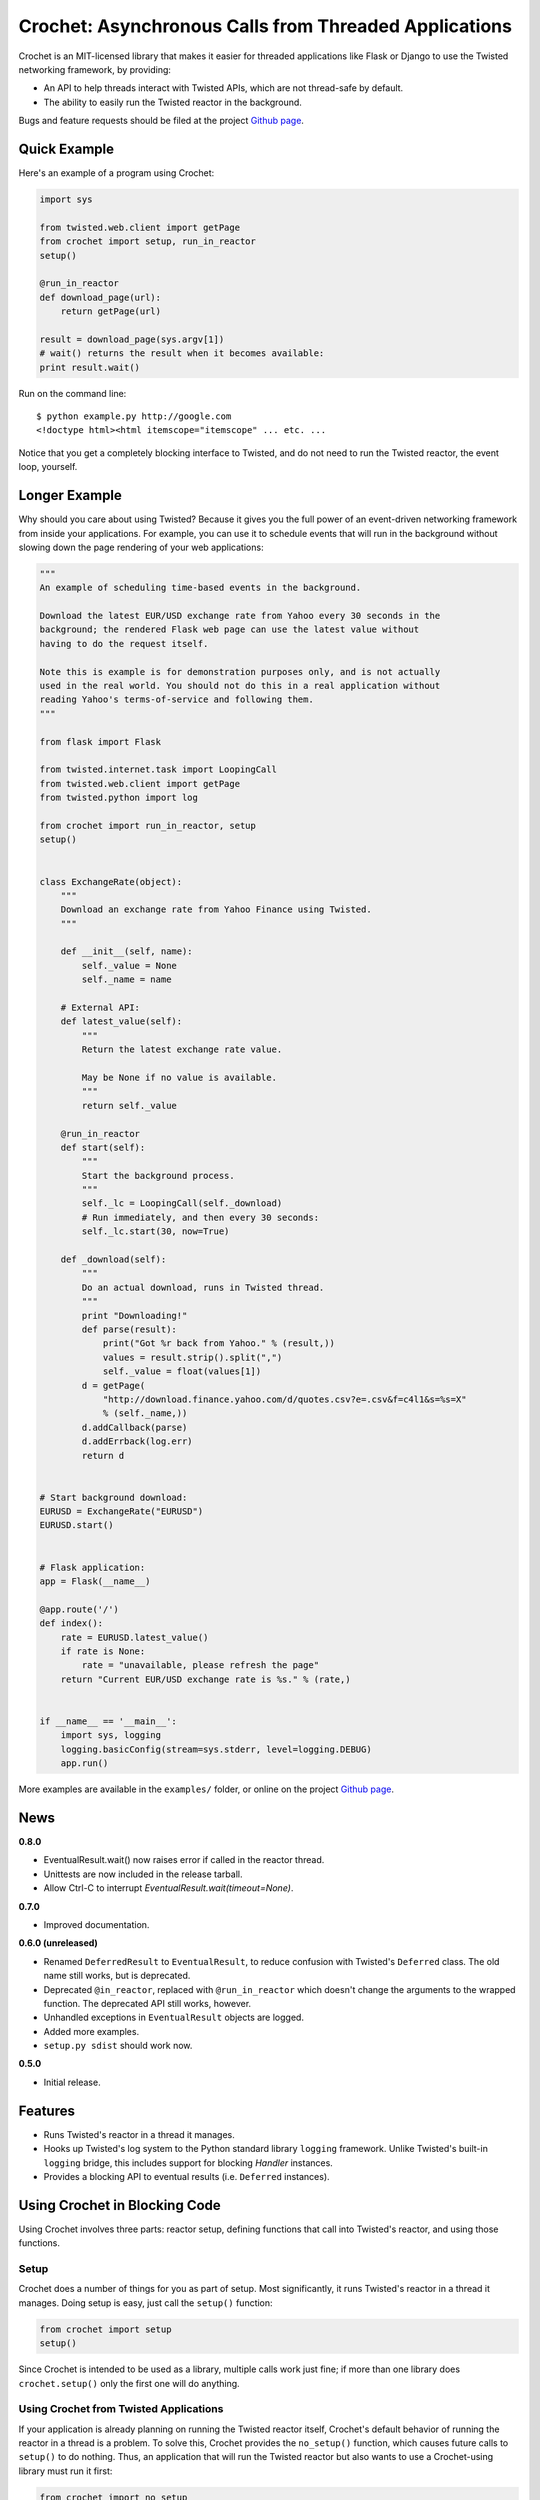 Crochet: Asynchronous Calls from Threaded Applications
======================================================

Crochet is an MIT-licensed library that makes it easier for threaded
applications like Flask or Django to use the Twisted networking framework, by
providing:

* An API to help threads interact with Twisted APIs, which are not thread-safe
  by default.
* The ability to easily run the Twisted reactor in the background.

.. image:: https://travis-ci.org/itamarst/crochet.png?branch=master
           :target: http://travis-ci.org/itamarst/crochet
           :alt: Build Status


Bugs and feature requests should be filed at the project `Github page`_.


Quick Example
-------------

Here's an example of a program using Crochet:

.. code-block:: python

  import sys

  from twisted.web.client import getPage
  from crochet import setup, run_in_reactor
  setup()

  @run_in_reactor
  def download_page(url):
      return getPage(url)

  result = download_page(sys.argv[1])
  # wait() returns the result when it becomes available:
  print result.wait()

Run on the command line::

  $ python example.py http://google.com
  <!doctype html><html itemscope="itemscope" ... etc. ...

Notice that you get a completely blocking interface to Twisted, and do not
need to run the Twisted reactor, the event loop, yourself.


Longer Example
--------------

Why should you care about using Twisted? Because it gives you the full power
of an event-driven networking framework from inside your applications. For
example, you can use it to schedule events that will run in the background
without slowing down the page rendering of your web applications:

.. code-block:: python

    """
    An example of scheduling time-based events in the background.

    Download the latest EUR/USD exchange rate from Yahoo every 30 seconds in the
    background; the rendered Flask web page can use the latest value without
    having to do the request itself.

    Note this is example is for demonstration purposes only, and is not actually
    used in the real world. You should not do this in a real application without
    reading Yahoo's terms-of-service and following them.
    """

    from flask import Flask

    from twisted.internet.task import LoopingCall
    from twisted.web.client import getPage
    from twisted.python import log

    from crochet import run_in_reactor, setup
    setup()


    class ExchangeRate(object):
        """
        Download an exchange rate from Yahoo Finance using Twisted.
        """

        def __init__(self, name):
            self._value = None
            self._name = name

        # External API:
        def latest_value(self):
            """
            Return the latest exchange rate value.

            May be None if no value is available.
            """
            return self._value

        @run_in_reactor
        def start(self):
            """
            Start the background process.
            """
            self._lc = LoopingCall(self._download)
            # Run immediately, and then every 30 seconds:
            self._lc.start(30, now=True)

        def _download(self):
            """
            Do an actual download, runs in Twisted thread.
            """
            print "Downloading!"
            def parse(result):
                print("Got %r back from Yahoo." % (result,))
                values = result.strip().split(",")
                self._value = float(values[1])
            d = getPage(
                "http://download.finance.yahoo.com/d/quotes.csv?e=.csv&f=c4l1&s=%s=X"
                % (self._name,))
            d.addCallback(parse)
            d.addErrback(log.err)
            return d


    # Start background download:
    EURUSD = ExchangeRate("EURUSD")
    EURUSD.start()


    # Flask application:
    app = Flask(__name__)

    @app.route('/')
    def index():
        rate = EURUSD.latest_value()
        if rate is None:
            rate = "unavailable, please refresh the page"
        return "Current EUR/USD exchange rate is %s." % (rate,)


    if __name__ == '__main__':
        import sys, logging
        logging.basicConfig(stream=sys.stderr, level=logging.DEBUG)
        app.run()

More examples are available in the ``examples/`` folder, or online on the
project `Github page`_.

.. _Github page: https://github.com/itamarst/crochet/


News
----

**0.8.0**

* EventualResult.wait() now raises error if called in the reactor thread.
* Unittests are now included in the release tarball.
* Allow Ctrl-C to interrupt `EventualResult.wait(timeout=None)`.

**0.7.0**

* Improved documentation.

**0.6.0 (unreleased)**

* Renamed ``DeferredResult`` to ``EventualResult``, to reduce confusion with
  Twisted's ``Deferred`` class. The old name still works, but is deprecated.
* Deprecated ``@in_reactor``, replaced with ``@run_in_reactor`` which doesn't
  change the arguments to the wrapped function. The deprecated API still works,
  however.
* Unhandled exceptions in ``EventualResult`` objects are logged.
* Added more examples.
* ``setup.py sdist`` should work now.

**0.5.0**

* Initial release.


Features
--------

* Runs Twisted's reactor in a thread it manages.
* Hooks up Twisted's log system to the Python standard library ``logging``
  framework. Unlike Twisted's built-in ``logging`` bridge, this includes
  support for blocking `Handler` instances.
* Provides a blocking API to eventual results (i.e. ``Deferred`` instances).


Using Crochet in Blocking Code
------------------------------

Using Crochet involves three parts: reactor setup, defining functions that
call into Twisted's reactor, and using those functions.


Setup
^^^^^

Crochet does a number of things for you as part of setup. Most significantly,
it runs Twisted's reactor in a thread it manages. Doing setup is easy, just
call the ``setup()`` function:

.. code-block:: python

  from crochet import setup
  setup()

Since Crochet is intended to be used as a library, multiple calls work just
fine; if more than one library does ``crochet.setup()`` only the first one
will do anything.


Using Crochet from Twisted Applications
^^^^^^^^^^^^^^^^^^^^^^^^^^^^^^^^^^^^^^^

If your application is already planning on running the Twisted reactor itself,
Crochet's default behavior of running the reactor in a thread is a problem. To
solve this, Crochet provides the ``no_setup()`` function, which causes future
calls to ``setup()`` to do nothing. Thus, an application that will run the
Twisted reactor but also wants to use a Crochet-using library must run it
first:

.. code-block:: python

    from crochet import no_setup
    no_setup()
    # Only now do we import libraries that might run crochet.setup():
    import blockinglib

    # ... setup application ...

    from twisted.internet import reactor
    reactor.run()


Creating Asynchronous Functions
^^^^^^^^^^^^^^^^^^^^^^^^^^^^^^^

Now that you've got the reactor running, the next stage is defining some
functions that will run inside the Twisted reactor thread. Twisted's APIs are
not thread-safe, and so they cannot be called directly from another
thread. Instead, we write a function that is decorated with
``crochet.run_in_reactor``:

.. code-block:: python

  from twisted.internet import reactor
  from crochet import run_in_reactor

  @run_in_reactor
  def call_later(delay, f, *args, **kwargs):
      reactor.callLater(delay, f, *args, **kwargs)

  call_later(30, sys.stdout.write, "30 seconds have passed.\n")

Decorating the function with ``run_in_reactor`` has two consequences:

* When the function is called, the code will not run in the calling thread,
  but rather in the reactor thread.
* The return result from a decorated function is an ``EventualResult``, which
  will be discussed in the next section.


Asynchronous Results
^^^^^^^^^^^^^^^^^^^^

Since the code in the decorated function will be run in a separate thread, its
return result or raised exception cannot be returned normally. Moreover, the
code may return a ``Deferred``, which means the result may not be available
until that ``Deferred`` fires. To deal with that, functions decorated with
``crochet.run_in_reactor`` return a ``crochet.EventualResult`` instance.

``EventualResult`` has the following methods:

* ``wait(timeout=None)``: Return the result when it becomes available; if the
  result is an exception it will be raised. If an optional timeout is given
  (in seconds), ``wait()`` will throw ``crochet.TimeoutError`` if the timeout
  is hit, rather than blocking indefinitely.
* ``cancel()``: Cancel the operation tied to the underlying
  ``Deferred``. Many, but not all, ``Deferred`` results returned from Twisted
  allow the underlying operation to be canceled. In any case this should be
  considered a best effort cancellation.
* ``stash()``: Sometimes you want to store the ``EventualResult`` in memory
  for later retrieval. This is specifically useful when you want to store a
  reference to the ``EventualResult`` in a web session like Flask's (see the
  example below). ``stash()`` stores the ``EventualResult`` in memory, and
  returns an integer uid that can be used to retrieve the result using
  ``crochet.retrieve_result(uid)``. Note that retrieval works only once per
  uid. You will need the stash the ``EventualResult`` again (with a new
  resulting uid) if you want to retrieve it again later.

In the following example, you can see all of these APIs in use. For each user
session, a download is started in the background. Subsequent page refreshes
will eventually show the downloaded page.

.. code-block:: python

    """
    A flask web application that downloads a page in the background.
    """

    import logging
    from flask import Flask, session, escape
    from crochet import setup, run_in_reactor, retrieve_result, TimeoutError

    # Can be called multiple times with no ill-effect:
    setup()

    app = Flask(__name__)


    @run_in_reactor
    def download_page(url):
        """
        Download a page.
        """
        from twisted.web.client import getPage
        return getPage(url)


    @app.route('/')
    def index():
        if 'download' not in session:
            # Calling an @run_in_reactor function returns an EventualResult:
            result = download_page('http://www.google.com')
            session['download'] = result.stash()
            return "Starting download, refresh to track progress."

        # retrieval is a one-time operation, so the uid in the session cannot be reused:
        result = retrieve_result(session.pop('download'))
        try:
            download = result.wait(timeout=0.1)
            return "Downloaded: " + escape(download)
        except TimeoutError:
            session['download'] = result.stash()
            return "Download in progress..."


    if __name__ == '__main__':
        import os, sys
        logging.basicConfig(stream=sys.stderr, level=logging.DEBUG)
        app.secret_key = os.urandom(24)
        app.run()
